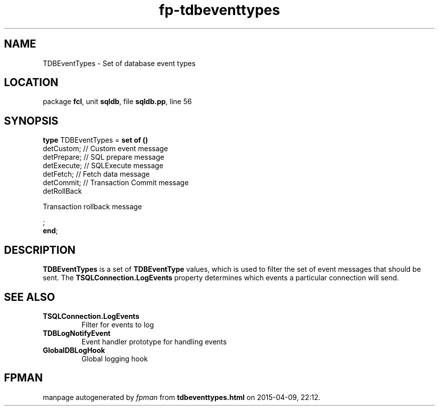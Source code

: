 .\" file autogenerated by fpman
.TH "fp-tdbeventtypes" 3 "2014-03-14" "fpman" "Free Pascal Programmer's Manual"
.SH NAME
TDBEventTypes - Set of database event types
.SH LOCATION
package \fBfcl\fR, unit \fBsqldb\fR, file \fBsqldb.pp\fR, line 56
.SH SYNOPSIS
\fBtype\fR TDBEventTypes = \fBset of ()\fR
  detCustom;                                     // Custom event message
  detPrepare;                                    // SQL prepare message
  detExecute;                                    // SQLExecute message
  detFetch;                                      // Fetch data message
  detCommit;                                     // Transaction Commit message
  detRollBack
 
Transaction rollback message


;
.br
\fBend\fR;
.SH DESCRIPTION
\fBTDBEventTypes\fR is a set of \fBTDBEventType\fR values, which is used to filter the set of event messages that should be sent. The \fBTSQLConnection.LogEvents\fR property determines which events a particular connection will send.


.SH SEE ALSO
.TP
.B TSQLConnection.LogEvents
Filter for events to log
.TP
.B TDBLogNotifyEvent
Event handler prototype for handling events
.TP
.B GlobalDBLogHook
Global logging hook

.SH FPMAN
manpage autogenerated by \fIfpman\fR from \fBtdbeventtypes.html\fR on 2015-04-09, 22:12.

